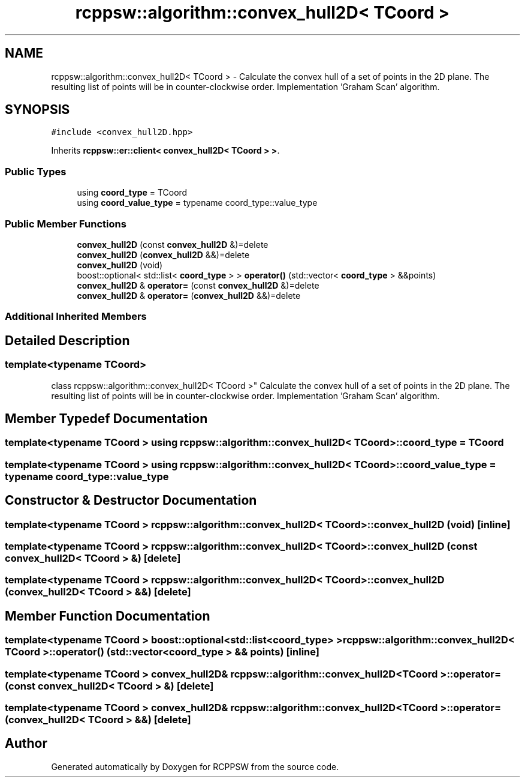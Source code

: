 .TH "rcppsw::algorithm::convex_hull2D< TCoord >" 3 "Sat Feb 5 2022" "RCPPSW" \" -*- nroff -*-
.ad l
.nh
.SH NAME
rcppsw::algorithm::convex_hull2D< TCoord > \- Calculate the convex hull of a set of points in the 2D plane\&. The resulting list of points will be in counter-clockwise order\&. Implementation 'Graham Scan' algorithm\&.  

.SH SYNOPSIS
.br
.PP
.PP
\fC#include <convex_hull2D\&.hpp>\fP
.PP
Inherits \fBrcppsw::er::client< convex_hull2D< TCoord > >\fP\&.
.SS "Public Types"

.in +1c
.ti -1c
.RI "using \fBcoord_type\fP = TCoord"
.br
.ti -1c
.RI "using \fBcoord_value_type\fP = typename coord_type::value_type"
.br
.in -1c
.SS "Public Member Functions"

.in +1c
.ti -1c
.RI "\fBconvex_hull2D\fP (const \fBconvex_hull2D\fP &)=delete"
.br
.ti -1c
.RI "\fBconvex_hull2D\fP (\fBconvex_hull2D\fP &&)=delete"
.br
.ti -1c
.RI "\fBconvex_hull2D\fP (void)"
.br
.ti -1c
.RI "boost::optional< std::list< \fBcoord_type\fP > > \fBoperator()\fP (std::vector< \fBcoord_type\fP > &&points)"
.br
.ti -1c
.RI "\fBconvex_hull2D\fP & \fBoperator=\fP (const \fBconvex_hull2D\fP &)=delete"
.br
.ti -1c
.RI "\fBconvex_hull2D\fP & \fBoperator=\fP (\fBconvex_hull2D\fP &&)=delete"
.br
.in -1c
.SS "Additional Inherited Members"
.SH "Detailed Description"
.PP 

.SS "template<typename TCoord>
.br
class rcppsw::algorithm::convex_hull2D< TCoord >"
Calculate the convex hull of a set of points in the 2D plane\&. The resulting list of points will be in counter-clockwise order\&. Implementation 'Graham Scan' algorithm\&. 
.SH "Member Typedef Documentation"
.PP 
.SS "template<typename TCoord > using \fBrcppsw::algorithm::convex_hull2D\fP< TCoord >::\fBcoord_type\fP =  TCoord"

.SS "template<typename TCoord > using \fBrcppsw::algorithm::convex_hull2D\fP< TCoord >::\fBcoord_value_type\fP =  typename coord_type::value_type"

.SH "Constructor & Destructor Documentation"
.PP 
.SS "template<typename TCoord > \fBrcppsw::algorithm::convex_hull2D\fP< TCoord >::\fBconvex_hull2D\fP (void)\fC [inline]\fP"

.SS "template<typename TCoord > \fBrcppsw::algorithm::convex_hull2D\fP< TCoord >::\fBconvex_hull2D\fP (const \fBconvex_hull2D\fP< TCoord > &)\fC [delete]\fP"

.SS "template<typename TCoord > \fBrcppsw::algorithm::convex_hull2D\fP< TCoord >::\fBconvex_hull2D\fP (\fBconvex_hull2D\fP< TCoord > &&)\fC [delete]\fP"

.SH "Member Function Documentation"
.PP 
.SS "template<typename TCoord > boost::optional<std::list<\fBcoord_type\fP> > \fBrcppsw::algorithm::convex_hull2D\fP< TCoord >::operator() (std::vector< \fBcoord_type\fP > && points)\fC [inline]\fP"

.SS "template<typename TCoord > \fBconvex_hull2D\fP& \fBrcppsw::algorithm::convex_hull2D\fP< TCoord >::operator= (const \fBconvex_hull2D\fP< TCoord > &)\fC [delete]\fP"

.SS "template<typename TCoord > \fBconvex_hull2D\fP& \fBrcppsw::algorithm::convex_hull2D\fP< TCoord >::operator= (\fBconvex_hull2D\fP< TCoord > &&)\fC [delete]\fP"


.SH "Author"
.PP 
Generated automatically by Doxygen for RCPPSW from the source code\&.
